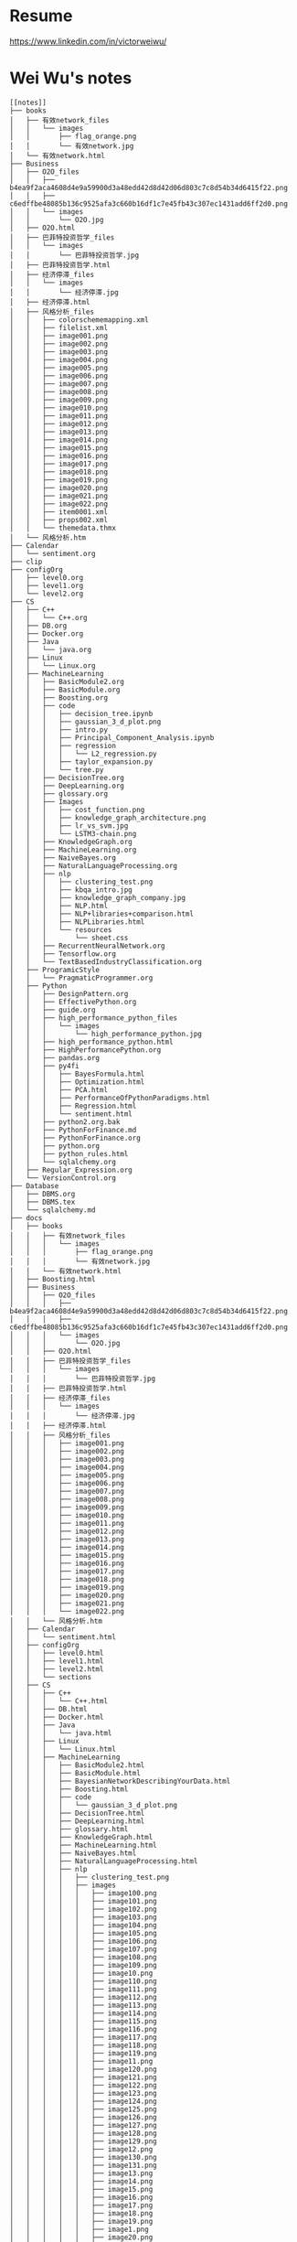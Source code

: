 * Resume
https://www.linkedin.com/in/victorweiwu/

* Wei Wu's notes
#+BEGIN_EXAMPLE
[[notes]]
├── books
│   ├── 有效network_files
│   │   └── images
│   │       ├── flag_orange.png
│   │       └── 有效network.jpg
│   └── 有效network.html
├── Business
│   ├── O2O_files
│   │   ├── b4ea9f2aca4608d4e9a59900d3a48edd42d8d42d06d803c7c8d54b34d6415f22.png
│   │   ├── c6edffbe48085b136c9525afa3c660b16df1c7e45fb43c307ec1431add6ff2d0.png
│   │   └── images
│   │       └── O2O.jpg
│   ├── O2O.html
│   ├── 巴菲特投资哲学_files
│   │   └── images
│   │       └── 巴菲特投资哲学.jpg
│   ├── 巴菲特投资哲学.html
│   ├── 经济停滞_files
│   │   └── images
│   │       └── 经济停滞.jpg
│   ├── 经济停滞.html
│   ├── 风格分析_files
│   │   ├── colorschememapping.xml
│   │   ├── filelist.xml
│   │   ├── image001.png
│   │   ├── image002.png
│   │   ├── image003.png
│   │   ├── image004.png
│   │   ├── image005.png
│   │   ├── image006.png
│   │   ├── image007.png
│   │   ├── image008.png
│   │   ├── image009.png
│   │   ├── image010.png
│   │   ├── image011.png
│   │   ├── image012.png
│   │   ├── image013.png
│   │   ├── image014.png
│   │   ├── image015.png
│   │   ├── image016.png
│   │   ├── image017.png
│   │   ├── image018.png
│   │   ├── image019.png
│   │   ├── image020.png
│   │   ├── image021.png
│   │   ├── image022.png
│   │   ├── item0001.xml
│   │   ├── props002.xml
│   │   └── themedata.thmx
│   └── 风格分析.htm
├── Calendar
│   └── sentiment.org
├── clip
├── configOrg
│   ├── level0.org
│   ├── level1.org
│   └── level2.org
├── CS
│   ├── C++
│   │   └── C++.org
│   ├── DB.org
│   ├── Docker.org
│   ├── Java
│   │   └── java.org
│   ├── Linux
│   │   └── Linux.org
│   ├── MachineLearning
│   │   ├── BasicModule2.org
│   │   ├── BasicModule.org
│   │   ├── Boosting.org
│   │   ├── code
│   │   │   ├── decision_tree.ipynb
│   │   │   ├── gaussian_3_d_plot.png
│   │   │   ├── intro.py
│   │   │   ├── Principal_Component_Analysis.ipynb
│   │   │   ├── regression
│   │   │   │   └── L2_regression.py
│   │   │   ├── taylor_expansion.py
│   │   │   └── tree.py
│   │   ├── DecisionTree.org
│   │   ├── DeepLearning.org
│   │   ├── glossary.org
│   │   ├── Images
│   │   │   ├── cost_function.png
│   │   │   ├── knowledge_graph_architecture.png
│   │   │   ├── lr_vs_svm.jpg
│   │   │   └── LSTM3-chain.png
│   │   ├── KnowledgeGraph.org
│   │   ├── MachineLearning.org
│   │   ├── NaiveBayes.org
│   │   ├── NaturalLanguageProcessing.org
│   │   ├── nlp
│   │   │   ├── clustering_test.png
│   │   │   ├── kbqa_intro.jpg
│   │   │   ├── knowledge_graph_company.jpg
│   │   │   ├── NLP.html
│   │   │   ├── NLP+libraries+comparison.html
│   │   │   ├── NLPLibraries.html
│   │   │   └── resources
│   │   │       └── sheet.css
│   │   ├── RecurrentNeuralNetwork.org
│   │   ├── Tensorflow.org
│   │   └── TextBasedIndustryClassification.org
│   ├── ProgramicStyle
│   │   └── PragmaticProgrammer.org
│   ├── Python
│   │   ├── DesignPattern.org
│   │   ├── EffectivePython.org
│   │   ├── guide.org
│   │   ├── high_performance_python_files
│   │   │   └── images
│   │   │       └── high_performance_python.jpg
│   │   ├── high_performance_python.html
│   │   ├── HighPerformancePython.org
│   │   ├── pandas.org
│   │   ├── py4fi
│   │   │   ├── BayesFormula.html
│   │   │   ├── Optimization.html
│   │   │   ├── PCA.html
│   │   │   ├── PerformanceOfPythonParadigms.html
│   │   │   ├── Regression.html
│   │   │   └── sentiment.html
│   │   ├── python2.org.bak
│   │   ├── PythonForFinance.md
│   │   ├── PythonForFinance.org
│   │   ├── python.org
│   │   ├── python_rules.html
│   │   └── sqlalchemy.org
│   ├── Regular_Expression.org
│   └── VersionControl.org
├── Database
│   ├── DBMS.org
│   ├── DBMS.tex
│   └── sqlalchemy.md
├── docs
│   ├── books
│   │   ├── 有效network_files
│   │   │   └── images
│   │   │       ├── flag_orange.png
│   │   │       └── 有效network.jpg
│   │   └── 有效network.html
│   ├── Boosting.html
│   ├── Business
│   │   ├── O2O_files
│   │   │   ├── b4ea9f2aca4608d4e9a59900d3a48edd42d8d42d06d803c7c8d54b34d6415f22.png
│   │   │   ├── c6edffbe48085b136c9525afa3c660b16df1c7e45fb43c307ec1431add6ff2d0.png
│   │   │   └── images
│   │   │       └── O2O.jpg
│   │   ├── O2O.html
│   │   ├── 巴菲特投资哲学_files
│   │   │   └── images
│   │   │       └── 巴菲特投资哲学.jpg
│   │   ├── 巴菲特投资哲学.html
│   │   ├── 经济停滞_files
│   │   │   └── images
│   │   │       └── 经济停滞.jpg
│   │   ├── 经济停滞.html
│   │   ├── 风格分析_files
│   │   │   ├── image001.png
│   │   │   ├── image002.png
│   │   │   ├── image003.png
│   │   │   ├── image004.png
│   │   │   ├── image005.png
│   │   │   ├── image006.png
│   │   │   ├── image007.png
│   │   │   ├── image008.png
│   │   │   ├── image009.png
│   │   │   ├── image010.png
│   │   │   ├── image011.png
│   │   │   ├── image012.png
│   │   │   ├── image013.png
│   │   │   ├── image014.png
│   │   │   ├── image015.png
│   │   │   ├── image016.png
│   │   │   ├── image017.png
│   │   │   ├── image018.png
│   │   │   ├── image019.png
│   │   │   ├── image020.png
│   │   │   ├── image021.png
│   │   │   └── image022.png
│   │   └── 风格分析.htm
│   ├── Calendar
│   │   └── sentiment.html
│   ├── configOrg
│   │   ├── level0.html
│   │   ├── level1.html
│   │   ├── level2.html
│   │   └── sections
│   ├── CS
│   │   ├── C++
│   │   │   └── C++.html
│   │   ├── DB.html
│   │   ├── Docker.html
│   │   ├── Java
│   │   │   └── java.html
│   │   ├── Linux
│   │   │   └── Linux.html
│   │   ├── MachineLearning
│   │   │   ├── BasicModule2.html
│   │   │   ├── BasicModule.html
│   │   │   ├── BayesianNetworkDescribingYourData.html
│   │   │   ├── Boosting.html
│   │   │   ├── code
│   │   │   │   └── gaussian_3_d_plot.png
│   │   │   ├── DecisionTree.html
│   │   │   ├── DeepLearning.html
│   │   │   ├── glossary.html
│   │   │   ├── KnowledgeGraph.html
│   │   │   ├── MachineLearning.html
│   │   │   ├── NaiveBayes.html
│   │   │   ├── NaturalLanguageProcessing.html
│   │   │   ├── nlp
│   │   │   │   ├── clustering_test.png
│   │   │   │   ├── images
│   │   │   │   │   ├── image100.png
│   │   │   │   │   ├── image101.png
│   │   │   │   │   ├── image102.png
│   │   │   │   │   ├── image103.png
│   │   │   │   │   ├── image104.png
│   │   │   │   │   ├── image105.png
│   │   │   │   │   ├── image106.png
│   │   │   │   │   ├── image107.png
│   │   │   │   │   ├── image108.png
│   │   │   │   │   ├── image109.png
│   │   │   │   │   ├── image10.png
│   │   │   │   │   ├── image110.png
│   │   │   │   │   ├── image111.png
│   │   │   │   │   ├── image112.png
│   │   │   │   │   ├── image113.png
│   │   │   │   │   ├── image114.png
│   │   │   │   │   ├── image115.png
│   │   │   │   │   ├── image116.png
│   │   │   │   │   ├── image117.png
│   │   │   │   │   ├── image118.png
│   │   │   │   │   ├── image119.png
│   │   │   │   │   ├── image11.png
│   │   │   │   │   ├── image120.png
│   │   │   │   │   ├── image121.png
│   │   │   │   │   ├── image122.png
│   │   │   │   │   ├── image123.png
│   │   │   │   │   ├── image124.png
│   │   │   │   │   ├── image125.png
│   │   │   │   │   ├── image126.png
│   │   │   │   │   ├── image127.png
│   │   │   │   │   ├── image128.png
│   │   │   │   │   ├── image129.png
│   │   │   │   │   ├── image12.png
│   │   │   │   │   ├── image130.png
│   │   │   │   │   ├── image131.png
│   │   │   │   │   ├── image13.png
│   │   │   │   │   ├── image14.png
│   │   │   │   │   ├── image15.png
│   │   │   │   │   ├── image16.png
│   │   │   │   │   ├── image17.png
│   │   │   │   │   ├── image18.png
│   │   │   │   │   ├── image19.png
│   │   │   │   │   ├── image1.png
│   │   │   │   │   ├── image20.png
│   │   │   │   │   ├── image21.png
│   │   │   │   │   ├── image22.png
│   │   │   │   │   ├── image23.png
│   │   │   │   │   ├── image24.png
│   │   │   │   │   ├── image25.png
│   │   │   │   │   ├── image26.png
│   │   │   │   │   ├── image27.png
│   │   │   │   │   ├── image28.png
│   │   │   │   │   ├── image29.png
│   │   │   │   │   ├── image2.png
│   │   │   │   │   ├── image30.png
│   │   │   │   │   ├── image31.png
│   │   │   │   │   ├── image32.png
│   │   │   │   │   ├── image33.png
│   │   │   │   │   ├── image34.png
│   │   │   │   │   ├── image35.png
│   │   │   │   │   ├── image36.png
│   │   │   │   │   ├── image37.png
│   │   │   │   │   ├── image38.png
│   │   │   │   │   ├── image39.png
│   │   │   │   │   ├── image3.png
│   │   │   │   │   ├── image40.png
│   │   │   │   │   ├── image41.png
│   │   │   │   │   ├── image42.png
│   │   │   │   │   ├── image43.png
│   │   │   │   │   ├── image44.png
│   │   │   │   │   ├── image45.png
│   │   │   │   │   ├── image46.png
│   │   │   │   │   ├── image47.png
│   │   │   │   │   ├── image48.png
│   │   │   │   │   ├── image49.png
│   │   │   │   │   ├── image4.png
│   │   │   │   │   ├── image50.png
│   │   │   │   │   ├── image51.png
│   │   │   │   │   ├── image52.png
│   │   │   │   │   ├── image53.png
│   │   │   │   │   ├── image54.png
│   │   │   │   │   ├── image55.png
│   │   │   │   │   ├── image56.png
│   │   │   │   │   ├── image57.png
│   │   │   │   │   ├── image58.png
│   │   │   │   │   ├── image59.png
│   │   │   │   │   ├── image5.png
│   │   │   │   │   ├── image60.png
│   │   │   │   │   ├── image61.png
│   │   │   │   │   ├── image62.png
│   │   │   │   │   ├── image63.png
│   │   │   │   │   ├── image64.png
│   │   │   │   │   ├── image65.png
│   │   │   │   │   ├── image66.png
│   │   │   │   │   ├── image67.png
│   │   │   │   │   ├── image68.png
│   │   │   │   │   ├── image69.png
│   │   │   │   │   ├── image6.png
│   │   │   │   │   ├── image70.png
│   │   │   │   │   ├── image71.png
│   │   │   │   │   ├── image72.png
│   │   │   │   │   ├── image73.png
│   │   │   │   │   ├── image74.png
│   │   │   │   │   ├── image75.png
│   │   │   │   │   ├── image76.png
│   │   │   │   │   ├── image77.png
│   │   │   │   │   ├── image78.png
│   │   │   │   │   ├── image79.png
│   │   │   │   │   ├── image7.png
│   │   │   │   │   ├── image80.png
│   │   │   │   │   ├── image81.png
│   │   │   │   │   ├── image82.png
│   │   │   │   │   ├── image83.png
│   │   │   │   │   ├── image84.png
│   │   │   │   │   ├── image85.png
│   │   │   │   │   ├── image86.png
│   │   │   │   │   ├── image87.png
│   │   │   │   │   ├── image88.png
│   │   │   │   │   ├── image89.png
│   │   │   │   │   ├── image8.png
│   │   │   │   │   ├── image90.png
│   │   │   │   │   ├── image91.png
│   │   │   │   │   ├── image92.png
│   │   │   │   │   ├── image93.png
│   │   │   │   │   ├── image94.png
│   │   │   │   │   ├── image95.png
│   │   │   │   │   ├── image96.png
│   │   │   │   │   ├── image97.png
│   │   │   │   │   ├── image98.png
│   │   │   │   │   ├── image99.png
│   │   │   │   │   └── image9.png
│   │   │   │   ├── NLP.html
│   │   │   │   ├── NLP+libraries+comparison.html
│   │   │   │   ├── NLPLibraries.html
│   │   │   │   └── resources
│   │   │   │       └── sheet.css
│   │   │   ├── RecurrentNeuralNetwork.html
│   │   │   ├── Tensorflow.html
│   │   │   └── TextBasedIndustryClassification.html
│   │   ├── ProgramicStyle
│   │   │   └── PragmaticProgrammer.html
│   │   ├── Python
│   │   │   ├── DesignPattern.html
│   │   │   ├── EffectivePython.html
│   │   │   ├── guide.html
│   │   │   ├── high_performance_python_files
│   │   │   │   └── images
│   │   │   │       └── high_performance_python.jpg
│   │   │   ├── high_performance_python.html
│   │   │   ├── HighPerformancePython.html
│   │   │   ├── pandas.html
│   │   │   ├── py4fi
│   │   │   │   ├── BayesFormula.html
│   │   │   │   ├── Optimization.html
│   │   │   │   ├── PC+A.html
│   │   │   │   ├── PCA.html
│   │   │   │   ├── PerformanceOfPythonParadigms.html
│   │   │   │   ├── PortfolioOptimization.html
│   │   │   │   ├── Regression.html
│   │   │   │   └── sentiment.html
│   │   │   ├── python2.html
│   │   │   ├── PythonForFinance.html
│   │   │   ├── python.html
│   │   │   ├── python_rules.html
│   │   │   └── sqlalchemy.html
│   │   ├── Regular_Expression.html
│   │   └── VersionControl.html
│   ├── Database
│   │   └── DBMS.html
│   ├── emacs
│   │   ├── ditaa-seqboxes.png
│   │   ├── emacs.html
│   │   ├── markdown.html
│   │   ├── tutorial_backup.html
│   │   └── tutorial.html
│   ├── finance
│   │   ├── ActivePortfolioManagement.html
│   │   ├── Backtest.html
│   │   ├── black_litterman.html
│   │   ├── BlackLitterman.html
│   │   ├── ComputationalInvestment.html
│   │   ├── EventStudy.html
│   │   ├── FactorBacktest.html
│   │   ├── FundAnalysis.html
│   │   ├── future.html
│   │   ├── images
│   │   │   ├── active_contract.png
│   │   │   ├── adjusted_price_vs_actual_price.png
│   │   │   ├── futures_getting_started1_l4_screenshot2-1b3494846e592d6899c7f931b9d9d16516e51762aa400673138b6bb96e339669.png
│   │   │   ├── futures_value.png
│   │   │   └── market_impact.png
│   │   ├── IndustryNeutral.html
│   │   ├── MultiFactorModel.html
│   │   ├── option.html
│   │   ├── PortfolioOptimization.html
│   │   ├── QuantitativeInvestment.html
│   │   └── RiskModelHandbook
│   │       ├── images
│   │       │   ├── image10.png
│   │       │   ├── image11.png
│   │       │   ├── image12.png
│   │       │   ├── image13.png
│   │       │   ├── image14.png
│   │       │   ├── image15.png
│   │       │   ├── image16.png
│   │       │   ├── image17.png
│   │       │   ├── image1.png
│   │       │   ├── image2.png
│   │       │   ├── image3.png
│   │       │   ├── image4.png
│   │       │   ├── image5.png
│   │       │   ├── image6.png
│   │       │   ├── image7.png
│   │       │   ├── image8.png
│   │       │   └── image9.png
│   │       └── RiskModelHandbook.html
│   ├── GS
│   │   ├── converted_file_d64e468e.html
│   │   ├── converted_file_d64e468e_html_2d293890.jpg
│   │   ├── converted_file_d64e468e_html_3435f944.jpg
│   │   ├── converted_file_d64e468e_html_66533ceb.jpg
│   │   ├── converted_file_d64e468e_html_92e9e65d.jpg
│   │   ├── converted_file_d64e468e_html_9637eff5.jpg
│   │   ├── converted_file_d64e468e_html_9d353abe.jpg
│   │   ├── converted_file_d64e468e_html_a6a10145.jpg
│   │   ├── converted_file_d64e468e_html_acef20b.jpg
│   │   ├── converted_file_d64e468e_html_b51ff0bc.jpg
│   │   ├── converted_file_d64e468e_html_f950e069.jpg
│   │   ├── create_strategies
│   │   │   ├── converted_file_88cffbcb.html
│   │   │   ├── converted_file_88cffbcb_html_2fc50489.png
│   │   │   ├── converted_file_88cffbcb_html_351ca1e7.png
│   │   │   ├── converted_file_88cffbcb_html_766ec056.png
│   │   │   ├── converted_file_88cffbcb_html_8859b79e.png
│   │   │   ├── converted_file_88cffbcb_html_8ff2587b.png
│   │   │   ├── converted_file_88cffbcb_html_90734580.jpg
│   │   │   ├── converted_file_88cffbcb_html_a5072e78.png
│   │   │   ├── converted_file_88cffbcb_html_b1977728.png
│   │   │   ├── converted_file_88cffbcb_html_cda28df8.jpg
│   │   │   ├── converted_file_88cffbcb_html_d59667ef.png
│   │   │   ├── converted_file_88cffbcb_html_e2a1162e.jpg
│   │   │   └── converted_file_88cffbcb_html_ff8f78cd.png
│   │   ├── factors
│   │   │   ├── converted_file_2edd553f.html
│   │   │   ├── converted_file_2edd553f_html_39f11f1b.png
│   │   │   ├── converted_file_2edd553f_html_6763722f.png
│   │   │   └── converted_file_2edd553f_html_8eb97218.png
│   │   ├── Introduction
│   │   │   ├── create_strategies
│   │   │   │   ├── converted_file_88cffbcb.html
│   │   │   │   ├── converted_file_88cffbcb_html_2fc50489.png
│   │   │   │   ├── converted_file_88cffbcb_html_351ca1e7.png
│   │   │   │   ├── converted_file_88cffbcb_html_766ec056.png
│   │   │   │   ├── converted_file_88cffbcb_html_8859b79e.png
│   │   │   │   ├── converted_file_88cffbcb_html_8ff2587b.png
│   │   │   │   ├── converted_file_88cffbcb_html_90734580.jpg
│   │   │   │   ├── converted_file_88cffbcb_html_a5072e78.png
│   │   │   │   ├── converted_file_88cffbcb_html_b1977728.png
│   │   │   │   ├── converted_file_88cffbcb_html_cda28df8.jpg
│   │   │   │   ├── converted_file_88cffbcb_html_d59667ef.png
│   │   │   │   ├── converted_file_88cffbcb_html_e2a1162e.jpg
│   │   │   │   └── converted_file_88cffbcb_html_ff8f78cd.png
│   │   │   ├── Display_chart_of_data_table
│   │   │   │   ├── Display_chart_of_data_table.html
│   │   │   │   └── images
│   │   │   │       ├── image1.png
│   │   │   │       ├── image2.png
│   │   │   │       ├── image3.png
│   │   │   │       └── image4.png
│   │   │   ├── ditaa-seqboxes.png
│   │   │   ├── factors
│   │   │   │   ├── converted_file_2edd553f.html
│   │   │   │   ├── converted_file_2edd553f_html_39f11f1b.png
│   │   │   │   ├── converted_file_2edd553f_html_6763722f.png
│   │   │   │   └── converted_file_2edd553f_html_8eb97218.png
│   │   │   ├── function_sampling
│   │   │   │   ├── function_sampling.html
│   │   │   │   └── images
│   │   │   │       └── image1.png
│   │   │   ├── functions.html
│   │   │   └── ideas_from_docs
│   │   │       ├── converted_file_d64e468e.html
│   │   │       ├── converted_file_d64e468e_html_2d293890.jpg
│   │   │       ├── converted_file_d64e468e_html_3435f944.jpg
│   │   │       ├── converted_file_d64e468e_html_66533ceb.jpg
│   │   │       ├── converted_file_d64e468e_html_92e9e65d.jpg
│   │   │       ├── converted_file_d64e468e_html_9637eff5.jpg
│   │   │       ├── converted_file_d64e468e_html_9d353abe.jpg
│   │   │       ├── converted_file_d64e468e_html_a6a10145.jpg
│   │   │       ├── converted_file_d64e468e_html_acef20b.jpg
│   │   │       ├── converted_file_d64e468e_html_b51ff0bc.jpg
│   │   │       └── converted_file_d64e468e_html_f950e069.jpg
│   │   ├── OSet
│   │   │   ├── anomalies.html
│   │   │   ├── docs_tree.html
│   │   │   ├── oset.html
│   │   │   └── oset.html.bak
│   │   ├── 从文档到创建需求.docx
│   │   ├── 从文档到创建需求.files
│   │   │   ├── image001.jpg
│   │   │   ├── image002.jpg
│   │   │   ├── image003.jpg
│   │   │   ├── image004.jpg
│   │   │   ├── image005.jpg
│   │   │   ├── image006.jpg
│   │   │   ├── image007.jpg
│   │   │   ├── image008.jpg
│   │   │   ├── image009.jpg
│   │   │   ├── image010.jpg
│   │   │   ├── image011.jpg
│   │   │   ├── image012.jpg
│   │   │   ├── image013.jpg
│   │   │   ├── image014.jpg
│   │   │   ├── image015.jpg
│   │   │   ├── image016.jpg
│   │   │   ├── image017.jpg
│   │   │   ├── image018.jpg
│   │   │   ├── image019.jpg
│   │   │   └── image020.jpg
│   │   └── 从文档到创建需求.htm
│   ├── img
│   │   ├── knowledge_graph_company.jpg
│   │   └── knowledge_graph_organization.png
│   ├── index.html
│   ├── ipynb
│   │   ├── about
│   │   │   └── index.html
│   │   ├── css
│   │   │   ├── highlight.css
│   │   │   ├── theme.css
│   │   │   └── theme_extra.css
│   │   ├── docs
│   │   │   ├── output_24_1.png
│   │   │   ├── output_27_1.png
│   │   │   ├── output_30_1.png
│   │   │   ├── output_34_1.png
│   │   │   └── test.html
│   │   ├── fonts
│   │   │   ├── fontawesome-webfont.eot
│   │   │   ├── fontawesome-webfont.svg
│   │   │   ├── fontawesome-webfont.ttf
│   │   │   └── fontawesome-webfont.woff
│   │   ├── img
│   │   │   └── favicon.ico
│   │   ├── index.html
│   │   ├── js
│   │   │   ├── highlight.pack.js
│   │   │   ├── jquery-2.1.1.min.js
│   │   │   ├── modernizr-2.8.3.min.js
│   │   │   └── theme.js
│   │   ├── mkdocs
│   │   │   ├── js
│   │   │   │   ├── lunr.min.js
│   │   │   │   ├── mustache.min.js
│   │   │   │   ├── require.js
│   │   │   │   ├── search.js
│   │   │   │   ├── search-results-template.mustache
│   │   │   │   └── text.js
│   │   │   └── search_index.json
│   │   ├── optimization
│   │   │   └── index.html
│   │   ├── output_24_1.png
│   │   ├── output_27_1.png
│   │   ├── output_30_1.png
│   │   ├── output_34_1.png
│   │   ├── python_rules
│   │   │   └── index.html
│   │   ├── python_style_rules
│   │   │   └── index.html
│   │   ├── search.html
│   │   ├── site
│   │   │   ├── 404.html
│   │   │   ├── about
│   │   │   │   └── index.html
│   │   │   ├── css
│   │   │   │   ├── base.css
│   │   │   │   ├── bootstrap-custom.min.css
│   │   │   │   ├── font-awesome-4.5.0.css
│   │   │   │   ├── highlight.css
│   │   │   │   ├── theme.css
│   │   │   │   └── theme_extra.css
│   │   │   ├── fontawesome-webfont.eot
│   │   │   ├── fontawesome-webfont.svg
│   │   │   ├── fontawesome-webfont.ttf
│   │   │   ├── fontawesome-webfont.woff
│   │   │   ├── fonts
│   │   │   │   ├── fontawesome-webfont.eot
│   │   │   │   ├── fontawesome-webfont.svg
│   │   │   │   ├── fontawesome-webfont.ttf
│   │   │   │   ├── fontawesome-webfont.woff
│   │   │   │   ├── fontawesome-webfont.woff2
│   │   │   │   ├── glyphicons-halflings-regular.eot
│   │   │   │   ├── glyphicons-halflings-regular.svg
│   │   │   │   ├── glyphicons-halflings-regular.ttf
│   │   │   │   ├── glyphicons-halflings-regular.woff
│   │   │   │   └── glyphicons-halflings-regular.woff2
│   │   │   ├── img
│   │   │   │   ├── favicon.ico
│   │   │   │   └── grid.png
│   │   │   ├── index.html
│   │   │   ├── js
│   │   │   │   ├── base.js
│   │   │   │   ├── bootstrap-3.0.3.min.js
│   │   │   │   ├── highlight.pack.js
│   │   │   │   ├── jquery-1.10.2.min.js
│   │   │   │   ├── jquery-2.1.1.min.js
│   │   │   │   ├── modernizr-2.8.3.min.js
│   │   │   │   └── theme.js
│   │   │   ├── mkdocs
│   │   │   │   ├── js
│   │   │   │   │   ├── lunr.min.js
│   │   │   │   │   ├── mustache.min.js
│   │   │   │   │   ├── require.js
│   │   │   │   │   ├── search.js
│   │   │   │   │   ├── search-results-template.mustache
│   │   │   │   │   └── text.js
│   │   │   │   └── search_index.json
│   │   │   ├── optimization
│   │   │   │   └── index.html
│   │   │   ├── output_24_1.png
│   │   │   ├── output_27_1.png
│   │   │   ├── output_30_1.png
│   │   │   ├── output_34_1.png
│   │   │   ├── python_rules
│   │   │   │   └── index.html
│   │   │   ├── python_style_rules
│   │   │   │   └── index.html
│   │   │   ├── python_style_rules.html
│   │   │   ├── python_style_rules.org
│   │   │   ├── search.html
│   │   │   ├── sitemap.xml
│   │   │   ├── test.html
│   │   │   └── test.org
│   │   ├── sitemap.xml
│   │   └── test.org
│   ├── Math
│   │   ├── knowledge_tree.html
│   │   │   ├── blank.png
│   │   │   ├── Checked.png
│   │   │   ├── Collapsed.png
│   │   │   ├── Expanded.png
│   │   │   ├── index.html
│   │   │   ├── LeafRowHandle.png
│   │   │   ├── Mixed.png
│   │   │   └── Unchecked.png
│   │   └── Statistics.html
│   ├── notes
│   │   ├── archive.html
│   │   ├── investment_analysis.html
│   │   ├── Jiajia.html
│   │   ├── miscellaneous.html
│   │   ├── PaperSummary.html
│   │   └── thought.html
│   ├── org
│   │   ├── index.html
│   │   └── sitemap.html
│   ├── python_rules.html
│   ├── README.html
│   ├── sitemap.html
│   ├── styles
│   │   ├── demo
│   │   │   └── css
│   │   │       └── demo.css
│   │   └── readtheorg
│   │       ├── css
│   │       │   ├── htmlize.css
│   │       │   ├── readtheorg.css
│   │       │   └── rtd-full.css
│   │       └── js
│   │           ├── jquery.stickytableheaders.min.js
│   │           └── readtheorg.js
│   └── work_plan.html
├── emacs
│   ├── clientmodel.png
│   ├── ditaa-seqboxes.png
│   ├── emacs.org
│   ├── markdown.org
│   ├── some_filename.png
│   ├── tutorial_backup.org
│   └── tutorial.org
├── finance
│   ├── ActivePortfolioManagement.org
│   ├── Backtest.org
│   ├── black_litterman.html
│   ├── BlackLitterman.org
│   ├── ComputationalInvestment.org
│   ├── EventStudy.org
│   ├── FactorBacktest.org
│   ├── FundAnalysis.org
│   ├── future.org
│   ├── images
│   │   ├── active_contract.png
│   │   ├── adjusted_price_vs_actual_price.png
│   │   ├── black_litterman_step1_benchmark.png
│   │   ├── black_litterman_step3_views.png
│   │   ├── expected_excess_return_vector.png
│   │   ├── futures_getting_started1_l4_screenshot2-1b3494846e592d6899c7f931b9d9d16516e51762aa400673138b6bb96e339669.png
│   │   ├── futures_value.png
│   │   ├── market_impact.png
│   │   └── model_comparison.png
│   ├── IndustryNeutral.org
│   ├── MultiFactorModel.org
│   ├── option.org
│   ├── PortfolioOptimization.org
│   ├── QuantitativeInvestment.org
│   └── RiskModelHandbook
│       ├── images
│       │   ├── image10.png
│       │   ├── image11.png
│       │   ├── image12.png
│       │   ├── image13.png
│       │   ├── image14.png
│       │   ├── image15.png
│       │   ├── image16.png
│       │   ├── image17.png
│       │   ├── image1.png
│       │   ├── image2.png
│       │   ├── image3.png
│       │   ├── image4.png
│       │   ├── image5.png
│       │   ├── image6.png
│       │   ├── image7.png
│       │   ├── image8.png
│       │   └── image9.png
│       └── RiskModelHandbook.html
├── GS
│   ├── Introduction
│   │   ├── create_strategies
│   │   │   ├── converted_file_88cffbcb.html
│   │   │   ├── converted_file_88cffbcb_html_2fc50489.png
│   │   │   ├── converted_file_88cffbcb_html_351ca1e7.png
│   │   │   ├── converted_file_88cffbcb_html_766ec056.png
│   │   │   ├── converted_file_88cffbcb_html_8859b79e.png
│   │   │   ├── converted_file_88cffbcb_html_8ff2587b.png
│   │   │   ├── converted_file_88cffbcb_html_90734580.jpg
│   │   │   ├── converted_file_88cffbcb_html_a5072e78.png
│   │   │   ├── converted_file_88cffbcb_html_b1977728.png
│   │   │   ├── converted_file_88cffbcb_html_cda28df8.jpg
│   │   │   ├── converted_file_88cffbcb_html_d59667ef.png
│   │   │   ├── converted_file_88cffbcb_html_e2a1162e.jpg
│   │   │   └── converted_file_88cffbcb_html_ff8f78cd.png
│   │   ├── Display_chart_of_data_table
│   │   │   ├── Display_chart_of_data_table.html
│   │   │   └── images
│   │   │       ├── image1.png
│   │   │       ├── image2.png
│   │   │       ├── image3.png
│   │   │       └── image4.png
│   │   ├── ditaa-seqboxes.png
│   │   ├── factors
│   │   │   ├── converted_file_2edd553f.html
│   │   │   ├── converted_file_2edd553f_html_39f11f1b.png
│   │   │   ├── converted_file_2edd553f_html_6763722f.png
│   │   │   └── converted_file_2edd553f_html_8eb97218.png
│   │   ├── function_sampling
│   │   │   ├── function_sampling.html
│   │   │   └── images
│   │   │       └── image1.png
│   │   ├── functions.org
│   │   ├── functions.tex
│   │   ├── GS_structure.png
│   │   └── ideas_from_docs
│   │       ├── converted_file_d64e468e.html
│   │       ├── converted_file_d64e468e_html_2d293890.jpg
│   │       ├── converted_file_d64e468e_html_3435f944.jpg
│   │       ├── converted_file_d64e468e_html_66533ceb.jpg
│   │       ├── converted_file_d64e468e_html_92e9e65d.jpg
│   │       ├── converted_file_d64e468e_html_9637eff5.jpg
│   │       ├── converted_file_d64e468e_html_9d353abe.jpg
│   │       ├── converted_file_d64e468e_html_a6a10145.jpg
│   │       ├── converted_file_d64e468e_html_acef20b.jpg
│   │       ├── converted_file_d64e468e_html_b51ff0bc.jpg
│   │       └── converted_file_d64e468e_html_f950e069.jpg
│   └── OSet
│       ├── anomalies.org
│       ├── docs_tree.org
│       ├── oset.org
│       └── oset.tex
├── img
│   ├── knowledge_graph_company.jpg
│   ├── knowledge_graph_fruit.png
│   ├── knowledge_graph_organization.png
│   └── knowledge_graph_report.png
├── index.org
├── ipynb
│   ├── config
│   │   └── jupyter_notebook_config.py
│   ├── docs
│   │   ├── about.md
│   │   ├── index.md
│   │   ├── optimization.md
│   │   ├── output_24_1.png
│   │   ├── output_27_1.png
│   │   ├── output_30_1.png
│   │   ├── output_34_1.png
│   │   ├── PCA.md
│   │   ├── python_rules.md
│   │   ├── python_style_rules.md
│   │   └── test.org
│   ├── jupyters
│   │   ├── BayesFormula.ipynb
│   │   ├── Optimization.ipynb
│   │   ├── PerformanceOfPythonParadigms.ipynb
│   │   ├── Principal Component Analysis.ipynb
│   │   ├── Regression.ipynb
│   │   ├── sentiment.ipynb
│   │   ├── test2.ipynb
│   │   └── test.md
│   ├── mkdocs.yml
│   └── site
│       ├── about
│       │   └── index.html
│       ├── css
│       │   ├── highlight.css
│       │   ├── theme.css
│       │   └── theme_extra.css
│       ├── fonts
│       │   ├── fontawesome-webfont.eot
│       │   ├── fontawesome-webfont.svg
│       │   ├── fontawesome-webfont.ttf
│       │   └── fontawesome-webfont.woff
│       ├── img
│       │   └── favicon.ico
│       ├── index.html
│       ├── js
│       │   ├── highlight.pack.js
│       │   ├── jquery-2.1.1.min.js
│       │   ├── modernizr-2.8.3.min.js
│       │   └── theme.js
│       ├── mkdocs
│       │   ├── js
│       │   │   ├── lunr.min.js
│       │   │   ├── mustache.min.js
│       │   │   ├── require.js
│       │   │   ├── search.js
│       │   │   ├── search-results-template.mustache
│       │   │   └── text.js
│       │   └── search_index.json
│       ├── optimization
│       │   └── index.html
│       ├── output_24_1.png
│       ├── output_27_1.png
│       ├── output_30_1.png
│       ├── output_34_1.png
│       ├── python_rules
│       │   └── index.html
│       ├── python_style_rules
│       │   └── index.html
│       ├── search.html
│       ├── sitemap.xml
│       └── test.org
├── Math
│   ├── knowledge_tree.html
│   │   ├── blank.png
│   │   ├── Checked.png
│   │   ├── Collapsed.png
│   │   ├── Expanded.png
│   │   ├── index.html
│   │   ├── LeafRowHandle.png
│   │   ├── Mixed.png
│   │   └── Unchecked.png
│   └── Statistics.org
├── notes
│   ├── archive.org
│   ├── investment_analysis.org
│   ├── Jiajia.org
│   ├── miscellaneous.org
│   ├── PaperSummary.org
│   └── thought.org
├── open_index.sh
├── README.org
├── search.sh
├── sitemap.org
├── styles
│   ├── demo
│   │   └── css
│   │       ├── demo.css
│   │       └── style.css
│   └── readtheorg
│       ├── css
│       │   ├── htmlize.css
│       │   ├── readtheorg.css
│       │   └── rtd-full.css
│       └── js
│           ├── jquery.stickytableheaders.min.js
│           └── readtheorg.js
├── update.sh
└── work_plan.org

151 directories, 751 files

#+END_EXAMPLE
